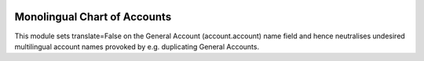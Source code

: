 .. image:: https://img.shields.io/badge/license-AGPL--3-blue.png
   :target: https://www.gnu.org/licenses/agpl
   :alt: License: AGPL-3

==============================
Monolingual Chart of Accounts
==============================

This module sets translate=False on the General Account (account.account) name field
and hence neutralises undesired multilingual account names provoked by e.g. duplicating
General Accounts.
